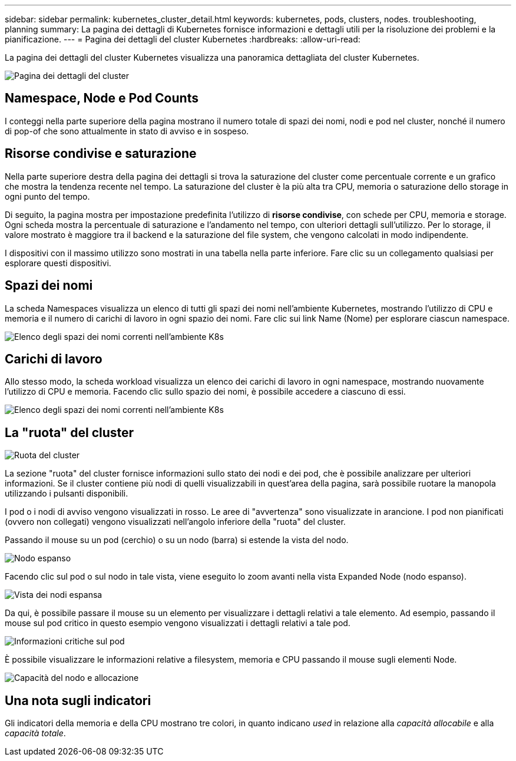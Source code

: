 ---
sidebar: sidebar 
permalink: kubernetes_cluster_detail.html 
keywords: kubernetes, pods, clusters, nodes. troubleshooting, planning 
summary: La pagina dei dettagli di Kubernetes fornisce informazioni e dettagli utili per la risoluzione dei problemi e la pianificazione. 
---
= Pagina dei dettagli del cluster Kubernetes
:hardbreaks:
:allow-uri-read: 


[role="lead"]
La pagina dei dettagli del cluster Kubernetes visualizza una panoramica dettagliata del cluster Kubernetes.

image:Kubernetes_Detail_Page_new.png["Pagina dei dettagli del cluster"]



== Namespace, Node e Pod Counts

I conteggi nella parte superiore della pagina mostrano il numero totale di spazi dei nomi, nodi e pod nel cluster, nonché il numero di pop-of che sono attualmente in stato di avviso e in sospeso.



== Risorse condivise e saturazione

Nella parte superiore destra della pagina dei dettagli si trova la saturazione del cluster come percentuale corrente e un grafico che mostra la tendenza recente nel tempo. La saturazione del cluster è la più alta tra CPU, memoria o saturazione dello storage in ogni punto del tempo.

Di seguito, la pagina mostra per impostazione predefinita l'utilizzo di *risorse condivise*, con schede per CPU, memoria e storage. Ogni scheda mostra la percentuale di saturazione e l'andamento nel tempo, con ulteriori dettagli sull'utilizzo. Per lo storage, il valore mostrato è maggiore tra il backend e la saturazione del file system, che vengono calcolati in modo indipendente.

I dispositivi con il massimo utilizzo sono mostrati in una tabella nella parte inferiore. Fare clic su un collegamento qualsiasi per esplorare questi dispositivi.



== Spazi dei nomi

La scheda Namespaces visualizza un elenco di tutti gli spazi dei nomi nell'ambiente Kubernetes, mostrando l'utilizzo di CPU e memoria e il numero di carichi di lavoro in ogni spazio dei nomi. Fare clic sui link Name (Nome) per esplorare ciascun namespace.

image:Kubernetes_Namespace_tab_new.png["Elenco degli spazi dei nomi correnti nell'ambiente K8s"]



== Carichi di lavoro

Allo stesso modo, la scheda workload visualizza un elenco dei carichi di lavoro in ogni namespace, mostrando nuovamente l'utilizzo di CPU e memoria. Facendo clic sullo spazio dei nomi, è possibile accedere a ciascuno di essi.

image:Kubernetes_Workloads_tab_new.png["Elenco degli spazi dei nomi correnti nell'ambiente K8s"]



== La "ruota" del cluster

image:Kubernetes_Wheel_Section.png["Ruota del cluster"]

La sezione "ruota" del cluster fornisce informazioni sullo stato dei nodi e dei pod, che è possibile analizzare per ulteriori informazioni. Se il cluster contiene più nodi di quelli visualizzabili in quest'area della pagina, sarà possibile ruotare la manopola utilizzando i pulsanti disponibili.

I pod o i nodi di avviso vengono visualizzati in rosso. Le aree di "avvertenza" sono visualizzate in arancione. I pod non pianificati (ovvero non collegati) vengono visualizzati nell'angolo inferiore della "ruota" del cluster.

Passando il mouse su un pod (cerchio) o su un nodo (barra) si estende la vista del nodo.

image:Kubernetes_Node_Expand.png["Nodo espanso"]

Facendo clic sul pod o sul nodo in tale vista, viene eseguito lo zoom avanti nella vista Expanded Node (nodo espanso).

image:Kubernetes_Critical_Pod_Zoom.png["Vista dei nodi espansa"]

Da qui, è possibile passare il mouse su un elemento per visualizzare i dettagli relativi a tale elemento. Ad esempio, passando il mouse sul pod critico in questo esempio vengono visualizzati i dettagli relativi a tale pod.

image:Kubernetes_Pod_Red.png["Informazioni critiche sul pod"]

È possibile visualizzare le informazioni relative a filesystem, memoria e CPU passando il mouse sugli elementi Node.

image:Kubernetes_Capacity_Info.png["Capacità del nodo e allocazione"]



== Una nota sugli indicatori

Gli indicatori della memoria e della CPU mostrano tre colori, in quanto indicano _used_ in relazione alla _capacità allocabile_ e alla _capacità totale_.
